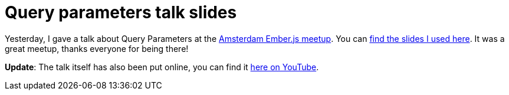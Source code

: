 # Query parameters talk slides

Yesterday, I gave a talk about Query Parameters at the link:http://www.meetup.com/Amsterdam-Ember-js/[Amsterdam Ember.js meetup]. You can link:/files/meetup-qp-presentation/[find the slides I
used here]. It was a great meetup, thanks everyone for being there!

**Update**: The talk itself has also been put online, you can
find it link:http://www.youtube.com/watch?v=nyD7CRuA-PU[here on YouTube].